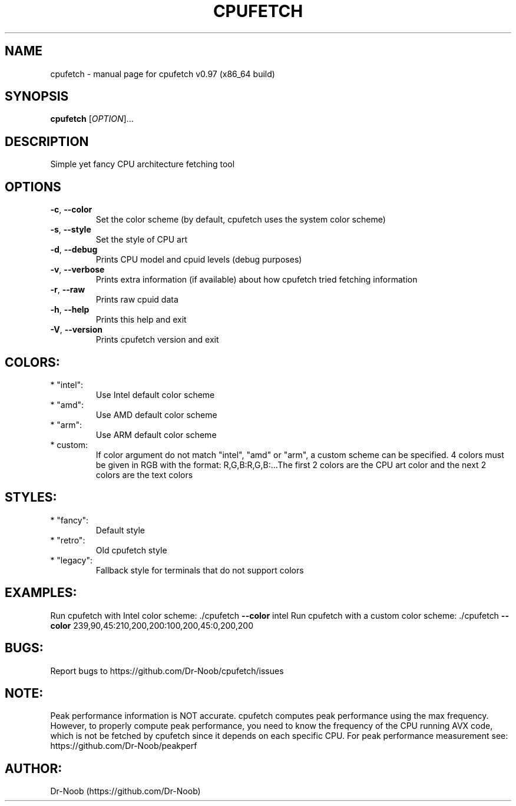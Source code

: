 .\" DO NOT MODIFY THIS FILE!  It was generated by help2man 1.48.2.
.TH CPUFETCH "1" "March 2021" "cpufetch v0.97 (x86_64 build)" "User Commands"
.SH NAME
cpufetch \- manual page for cpufetch v0.97 (x86_64 build)
.SH SYNOPSIS
.B cpufetch
[\fI\,OPTION\/\fR]...
.SH DESCRIPTION
Simple yet fancy CPU architecture fetching tool
.SH OPTIONS
.TP
\fB\-c\fR, \fB\-\-color\fR
Set the color scheme (by default, cpufetch uses the system color scheme)
.TP
\fB\-s\fR, \fB\-\-style\fR
Set the style of CPU art
.TP
\fB\-d\fR, \fB\-\-debug\fR
Prints CPU model and cpuid levels (debug purposes)
.TP
\fB\-v\fR, \fB\-\-verbose\fR
Prints extra information (if available) about how cpufetch tried fetching information
.TP
\fB\-r\fR, \fB\-\-raw\fR
Prints raw cpuid data
.TP
\fB\-h\fR, \fB\-\-help\fR
Prints this help and exit
.TP
\fB\-V\fR, \fB\-\-version\fR
Prints cpufetch version and exit
.SH "COLORS:"
.TP
* "intel":
Use Intel default color scheme
.TP
* "amd":
Use AMD default color scheme
.TP
* "arm":
Use ARM default color scheme
.TP
* custom:
If color argument do not match "intel", "amd" or "arm", a custom scheme can be specified.
4 colors must be given in RGB with the format: R,G,B:R,G,B:...The first 2 colors are the CPU art color and the next 2 colors are the text colors
.SH "STYLES:"
.TP
* "fancy":
Default style
.TP
* "retro":
Old cpufetch style
.TP
* "legacy":
Fallback style for terminals that do not support colors
.SH "EXAMPLES:"
Run cpufetch with Intel color scheme:
\&./cpufetch \fB\-\-color\fR intel
Run cpufetch with a custom color scheme:
\&./cpufetch \fB\-\-color\fR 239,90,45:210,200,200:100,200,45:0,200,200
.SH "BUGS:"
Report bugs to https://github.com/Dr\-Noob/cpufetch/issues
.SH "NOTE:"
Peak performance information is NOT accurate. cpufetch computes peak performance using the max frequency. However, to properly compute peak performance, you need to know the frequency of the CPU running AVX code, which is not be fetched by cpufetch since it depends on each specific CPU. For peak performance measurement see: https://github.com/Dr\-Noob/peakperf
.SH "AUTHOR:"
Dr-Noob (https://github.com/Dr-Noob)


